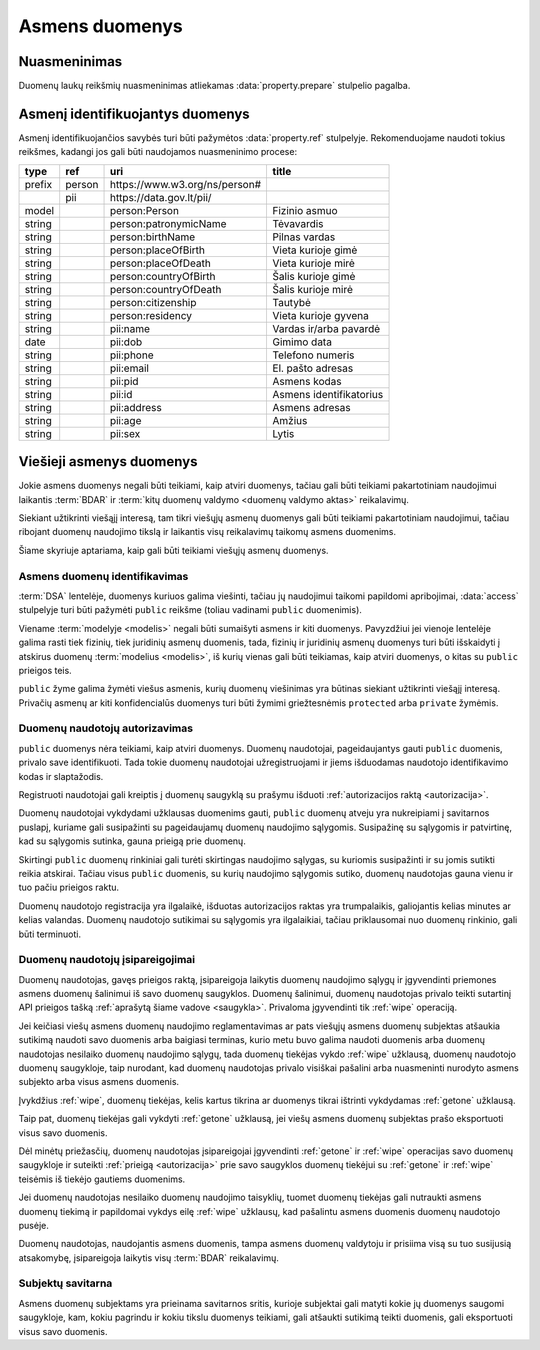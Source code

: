 .. default-role:: literal

.. _asmens-duomenys:


Asmens duomenys
###############

.. _nuasmeninimas:

Nuasmeninimas
=============

Duomenų laukų reikšmių nuasmeninimas atliekamas :data:`property.prepare`
stulpelio pagalba.

.. function:: randomize(model, n)

    Reikšmės keičiamos parenkant atsitiktinę vertę ±\ `n` intervale nuo
    tikrosios vertės.

.. function:: permutate(model)

    Atsitiktine tvarka sumaišomos duomenų reikšmės.

.. function:: hash()

    Taikyti numatytą maišos funkciją.

.. function:: hash(name)

    Taikyti konkrečią `name` maišos funkciją.

.. function:: sample(model, n)

    Atsitiktine tvarka atrenkama `n` procentų žodžių naudojamų tekste.

.. function:: group(model, n)

    Pakeičia originalias reikšmes į intervalų grupes taip, kad į vieną intervalą
    patektų ne mažiau nei `n` reikšmių. Jei viena konkreti reikšmė pasikartoja
    daugiau nei `n` kartų, tada intervalas nekuriamas, reikšmė paliekama tokia
    kokia yra šaltinyje.


.. _pii:

Asmenį identifikuojantys duomenys
=================================

Asmenį identifikuojančios savybės turi būti pažymėtos :data:`property.ref`
stulpelyje. Rekomenduojame naudoti tokius reikšmes, kadangi jos gali būti
naudojamos nuasmeninimo procese:

+--------+--------+--------------------------------+---------------------------+
| type   | ref    | uri                            | title                     |
+========+========+================================+===========================+
| prefix | person | \https://www.w3.org/ns/person# |                           |
+--------+--------+--------------------------------+---------------------------+
|        | pii    | \https://data.gov.lt/pii/      |                           |
+--------+--------+--------------------------------+---------------------------+
| model  |        | person:Person                  | Fizinio asmuo             |
+--------+--------+--------------------------------+---------------------------+
| string |        | person:patronymicName          | Tėvavardis                |
+--------+--------+--------------------------------+---------------------------+
| string |        | person:birthName               | Pilnas vardas             |
+--------+--------+--------------------------------+---------------------------+
| string |        | person:placeOfBirth            | Vieta kurioje gimė        |
+--------+--------+--------------------------------+---------------------------+
| string |        | person:placeOfDeath            | Vieta kurioje mirė        |
+--------+--------+--------------------------------+---------------------------+
| string |        | person:countryOfBirth          | Šalis kurioje gimė        |
+--------+--------+--------------------------------+---------------------------+
| string |        | person:countryOfDeath          | Šalis kurioje mirė        |
+--------+--------+--------------------------------+---------------------------+
| string |        | person:citizenship             | Tautybė                   |
+--------+--------+--------------------------------+---------------------------+
| string |        | person:residency               | Vieta kurioje gyvena      |
+--------+--------+--------------------------------+---------------------------+
| string |        | pii:name                       | Vardas ir/arba pavardė    |
+--------+--------+--------------------------------+---------------------------+
| date   |        | pii:dob                        | Gimimo data               |
+--------+--------+--------------------------------+---------------------------+
| string |        | pii:phone                      | Telefono numeris          |
+--------+--------+--------------------------------+---------------------------+
| string |        | pii:email                      | El. pašto adresas         |
+--------+--------+--------------------------------+---------------------------+
| string |        | pii:pid                        | Asmens kodas              |
+--------+--------+--------------------------------+---------------------------+
| string |        | pii:id                         | Asmens identifikatorius   |
+--------+--------+--------------------------------+---------------------------+
| string |        | pii:address                    | Asmens adresas            |
+--------+--------+--------------------------------+---------------------------+
| string |        | pii:age                        | Amžius                    |
+--------+--------+--------------------------------+---------------------------+
| string |        | pii:sex                        | Lytis                     |
+--------+--------+--------------------------------+---------------------------+


Viešieji asmenys duomenys
=========================

Jokie asmens duomenys negali būti teikiami, kaip atviri duomenys, tačiau gali
būti teikiami pakartotiniam naudojimui laikantis :term:`BDAR` ir :term:`kitų
duomenų valdymo <duomenų valdymo aktas>` reikalavimų.

Siekiant užtikrinti viešąjį interesą, tam tikri viešųjų asmenų duomenys gali
būti teikiami pakartotiniam naudojimui, tačiau ribojant duomenų naudojimo tikslą
ir laikantis visų reikalavimų taikomų asmens duomenims.

Šiame skyriuje aptariama, kaip gali būti teikiami viešųjų asmenų duomenys.


Asmens duomenų identifikavimas
------------------------------

:term:`DSA` lentelėje, duomenys kuriuos galima viešinti, tačiau jų naudojimui
taikomi papildomi apribojimai, :data:`access` stulpelyje turi būti pažymėti
`public` reikšme (toliau vadinami `public` duomenimis).

Viename :term:`modelyje <modelis>` negali būti sumaišyti asmens ir kiti
duomenys. Pavyzdžiui jei vienoje lentelėje galima rasti tiek fizinių, tiek
juridinių asmenų duomenis, tada, fizinių ir juridinių asmenų duomenys turi
būti išskaidyti į atskirus duomenų :term:`modelius <modelis>`, iš kurių
vienas gali būti teikiamas, kaip atviri duomenys, o kitas su `public`
prieigos teis.

`public`  žyme galima žymėti viešus asmenis, kurių duomenų viešinimas yra
būtinas siekiant užtikrinti viešąjį interesą. Privačių asmenų ar kiti
konfidencialūs duomenys turi būti žymimi griežtesnėmis `protected` arba
`private` žymėmis.


Duomenų naudotojų autorizavimas
-------------------------------

`public` duomenys nėra teikiami, kaip atviri duomenys. Duomenų naudotojai,
pageidaujantys gauti `public` duomenis, privalo save identifikuoti. Tada
tokie duomenų naudotojai užregistruojami ir jiems išduodamas naudotojo
identifikavimo kodas ir slaptažodis.

Registruoti naudotojai gali kreiptis į duomenų saugyklą su prašymu išduoti
:ref:`autorizacijos raktą <autorizacija>`.

Duomenų naudotojai vykdydami užklausas duomenims gauti, `public` duomenų
atveju yra nukreipiami į savitarnos puslapį, kuriame gali susipažinti su
pageidaujamų duomenų naudojimo sąlygomis. Susipažinę su sąlygomis ir
patvirtinę, kad su sąlygomis sutinka, gauna prieigą prie duomenų.

Skirtingi `public` duomenų rinkiniai gali turėti skirtingas naudojimo
sąlygas, su kuriomis susipažinti ir su jomis sutikti reikia atskirai. Tačiau
visus `public` duomenis, su kurių naudojimo sąlygomis sutiko, duomenų
naudotojas gauna vienu ir tuo pačiu prieigos raktu.

Duomenų naudotojo registracija yra ilgalaikė, išduotas autorizacijos raktas
yra trumpalaikis, galiojantis kelias minutes ar kelias valandas. Duomenų
naudotojo sutikimai su sąlygomis yra ilgalaikiai, tačiau priklausomai nuo
duomenų rinkinio, gali būti terminuoti.


Duomenų naudotojų įsipareigojimai
---------------------------------

Duomenų naudotojas, gavęs prieigos raktą, įsipareigoja laikytis duomenų
naudojimo sąlygų ir įgyvendinti priemones asmens duomenų šalinimui iš savo
duomenų saugyklos. Duomenų šalinimui, duomenų naudotojas privalo teikti
sutartinį API prieigos tašką :ref:`aprašytą šiame vadove <saugykla>`. Privaloma
įgyvendinti tik :ref:`wipe` operaciją.

Jei keičiasi viešų asmens duomenų naudojimo reglamentavimas ar pats viešųjų
asmens duomenų subjektas atšaukia sutikimą naudoti savo duomenis arba baigiasi
terminas, kurio metu buvo galima naudoti duomenis arba duomenų naudotojas
nesilaiko duomenų naudojimo sąlygų, tada duomenų tiekėjas vykdo :ref:`wipe`
užklausą, duomenų naudotojo duomenų saugykloje, taip nurodant, kad duomenų
naudotojas privalo visiškai pašalini arba nuasmeninti nurodyto asmens subjekto
arba visus asmens duomenis.

Įvykdžius :ref:`wipe`, duomenų tiekėjas, kelis kartus tikrina ar duomenys tikrai
ištrinti vykdydamas :ref:`getone` užklausą.

Taip pat, duomenų tiekėjas gali vykdyti :ref:`getone` užklausą, jei viešų
asmens duomenų subjektas prašo eksportuoti visus savo duomenis.

Dėl minėtų priežasčių, duomenų naudotojas įsipareigojai įgyvendinti
:ref:`getone` ir :ref:`wipe` operacijas savo duomenų saugykloje ir suteikti
:ref:`prieigą <autorizacija>` prie savo saugyklos duomenų tiekėjui su
:ref:`getone` ir :ref:`wipe` teisėmis iš tiekėjo gautiems duomenims.

Jei duomenų naudotojas nesilaiko duomenų naudojimo taisyklių, tuomet duomenų
tiekėjas gali nutraukti asmens duomenų tiekimą ir papildomai vykdys eilę
:ref:`wipe` užklausų, kad pašalintu asmens duomenis duomenų naudotojo pusėje.

Duomenų naudotojas, naudojantis asmens duomenis, tampa asmens duomenų
valdytoju ir prisiima visą su tuo susijusią atsakomybę, įsipareigoja laikytis
visų :term:`BDAR` reikalavimų.


Subjektų savitarna
------------------

Asmens duomenų subjektams yra prieinama savitarnos sritis, kurioje subjektai
gali matyti kokie jų duomenys saugomi saugykloje, kam, kokiu pagrindu ir kokiu
tikslu duomenys teikiami, gali atšaukti sutikimą teikti duomenis, gali
eksportuoti visus savo duomenis.
